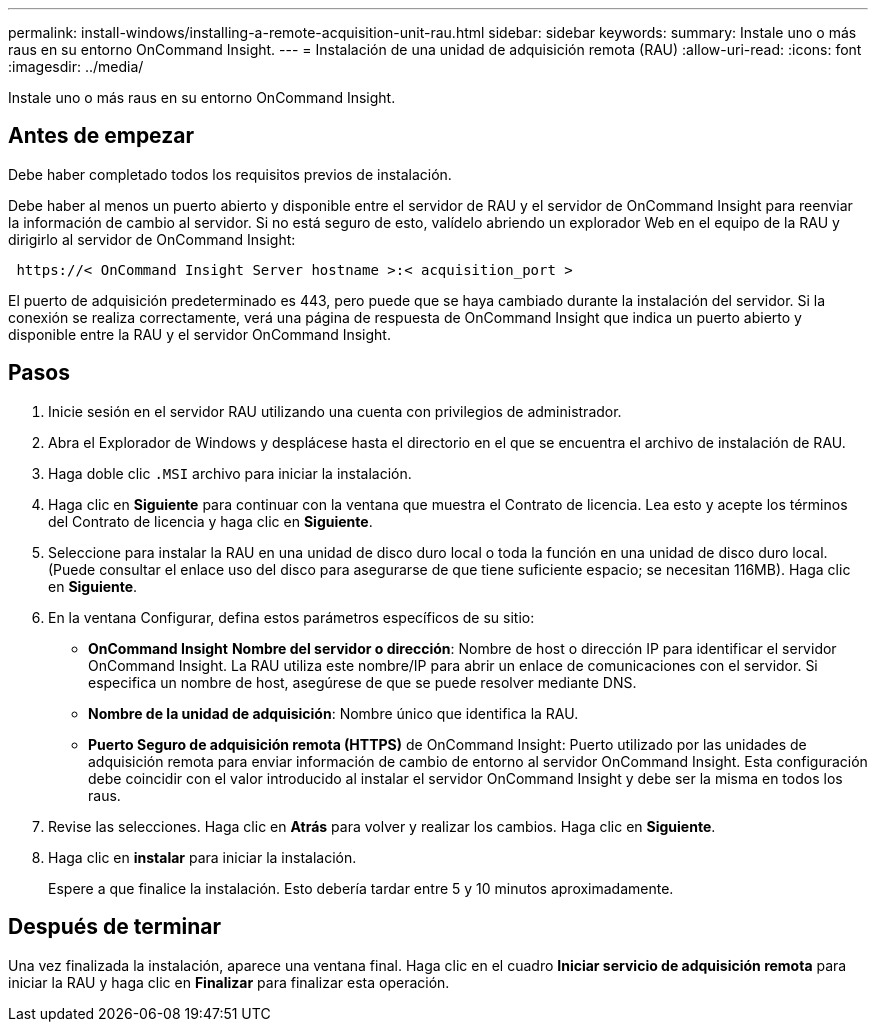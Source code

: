 ---
permalink: install-windows/installing-a-remote-acquisition-unit-rau.html 
sidebar: sidebar 
keywords:  
summary: Instale uno o más raus en su entorno OnCommand Insight. 
---
= Instalación de una unidad de adquisición remota (RAU)
:allow-uri-read: 
:icons: font
:imagesdir: ../media/


[role="lead"]
Instale uno o más raus en su entorno OnCommand Insight.



== Antes de empezar

Debe haber completado todos los requisitos previos de instalación.

Debe haber al menos un puerto abierto y disponible entre el servidor de RAU y el servidor de OnCommand Insight para reenviar la información de cambio al servidor. Si no está seguro de esto, valídelo abriendo un explorador Web en el equipo de la RAU y dirigirlo al servidor de OnCommand Insight:

[listing]
----
 https://< OnCommand Insight Server hostname >:< acquisition_port >
----
El puerto de adquisición predeterminado es 443, pero puede que se haya cambiado durante la instalación del servidor. Si la conexión se realiza correctamente, verá una página de respuesta de OnCommand Insight que indica un puerto abierto y disponible entre la RAU y el servidor OnCommand Insight.



== Pasos

. Inicie sesión en el servidor RAU utilizando una cuenta con privilegios de administrador.
. Abra el Explorador de Windows y desplácese hasta el directorio en el que se encuentra el archivo de instalación de RAU.
. Haga doble clic `.MSI` archivo para iniciar la instalación.
. Haga clic en *Siguiente* para continuar con la ventana que muestra el Contrato de licencia. Lea esto y acepte los términos del Contrato de licencia y haga clic en *Siguiente*.
. Seleccione para instalar la RAU en una unidad de disco duro local o toda la función en una unidad de disco duro local. (Puede consultar el enlace uso del disco para asegurarse de que tiene suficiente espacio; se necesitan 116MB). Haga clic en *Siguiente*.
. En la ventana Configurar, defina estos parámetros específicos de su sitio:
+
** *OnCommand Insight* *Nombre del servidor o dirección*: Nombre de host o dirección IP para identificar el servidor OnCommand Insight. La RAU utiliza este nombre/IP para abrir un enlace de comunicaciones con el servidor. Si especifica un nombre de host, asegúrese de que se puede resolver mediante DNS.
** *Nombre de la unidad de adquisición*: Nombre único que identifica la RAU.
** *Puerto Seguro de adquisición remota (HTTPS)* de OnCommand Insight: Puerto utilizado por las unidades de adquisición remota para enviar información de cambio de entorno al servidor OnCommand Insight. Esta configuración debe coincidir con el valor introducido al instalar el servidor OnCommand Insight y debe ser la misma en todos los raus.


. Revise las selecciones. Haga clic en *Atrás* para volver y realizar los cambios. Haga clic en *Siguiente*.
. Haga clic en *instalar* para iniciar la instalación.
+
Espere a que finalice la instalación. Esto debería tardar entre 5 y 10 minutos aproximadamente.





== Después de terminar

Una vez finalizada la instalación, aparece una ventana final. Haga clic en el cuadro *Iniciar servicio de adquisición remota* para iniciar la RAU y haga clic en *Finalizar* para finalizar esta operación.
